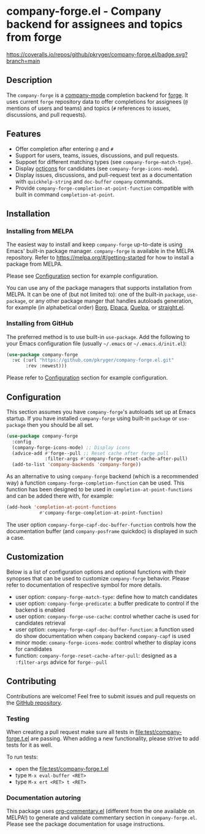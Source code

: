 #+STARTUP: showeverything
#+STARTUP: literallinks
#+OPTIONS: toc:nil num:nil author:nil
* company-forge.el - Company backend for assignees and topics from forge
:PROPERTIES:
:CUSTOM_ID: company-forge.el---company-backend-for-assignees-and-topics-from-forge
:END:
[[https://melpa.org/#/company-forge][https://melpa.org/packages/company-forge-badge.svg]]
[[https://github.com/pkryger/company-forge.el/actions/workflows/test.yml][https://github.com/pkryger/company-forge.el/actions/workflows/test.yml/badge.svg]]
[[https://coveralls.io/github/pkryger/company-forge.el?branch=main][https://coveralls.io/repos/github/pkryger/company-forge.el/badge.svg?branch=main]]

** Description
:PROPERTIES:
:CUSTOM_ID: description
:END:
The =company-forge= is a
[[https://github.com/company-mode/company-mode][company-mode]] completion
backend for [[https://github.com/magit/forge][forge]].  It uses current =forge=
repository data to offer completions for assignees (~@~ mentions of users and
teams) and topics (~#~ references to issues, discussions, and pull requests).

** Features
:PROPERTIES:
:CUSTOM_ID: features
:END:
- Offer completion after entering ~@~ and ~#~
- Support for users, teams, issues, discussions, and pull requests.
- Suppoet for different matching types (see =company-forge-match-type=).
- Display [[https://github.com/primer/octicons][octicons]] for candidates (see
  ~company-forge-icons-mode~).
- Display issues, discussions, and pull-request text as a documentation with
  =quickhelp-string= and =doc-buffer= =company= commands.
- Provide ~company-forge-completion-at-point-function~ compatible with built in
  command ~completion-at-point~.

** Installation
:PROPERTIES:
:CUSTOM_ID: installation
:END:
*** Installing from MELPA
:PROPERTIES:
:CUSTOM_ID: installing-from-melpa
:END:
The easiest way to install and keep =company-forge= up-to-date is using Emacs'
built-in package manager.  =company-forge= is available in the MELPA
repository.  Refer to https://melpa.org/#/getting-started for how to install a
package from MELPA.

Please see [[#configuration][Configuration]] section for example configuration.

You can use any of the package managers that supports installation from MELPA.
It can be one of (but not limited to): one of the built-in =package=,
=use-package=, or any other package manger that handles autoloads generation,
for example (in alphabetical order)
[[https://github.com/emacscollective/borg][Borg]],
[[https://github.com/progfolio/elpaca][Elpaca]],
[[https://github.com/quelpa/quelpa][Quelpa]], or
[[https://github.com/radian-software/straight.el][straight.el]].


*** Installing from GitHub
:PROPERTIES:
:CUSTOM_ID: installing-from-github
:END:
The preferred method is to use built-in =use-package=.  Add the following to
your Emacs configuration file (usually =~/.emacs= or =~/.emacs.d/init.el=):

#+begin_src emacs-lisp :results value silent
(use-package company-forge
  :vc (:url "https://github.com/pkryger/company-forge.el.git"
       :rev :newest)))
#+end_src

Please refer to [[#configuration][Configuration]] section for example configuration.

** Configuration
:PROPERTIES:
:CUSTOM_ID: configuration
:END:
This section assumes you have =company-forge='s autoloads set up at Emacs startup.
If you have installed =company-forge= using built-in =package= or =use-package=
then you should be all set.

#+begin_src emacs-lisp :results value silent
(use-package company-forge
  :config
  (company-forge-icons-mode) ;; Display icons
  (advice-add #'forge--pull ;; Reset cache after forge pull
              :filter-args #'company-forge-reset-cache-after-pull)
  (add-to-list 'company-backends 'company-forge))
#+end_src

As an alternative to using ~company-forge~ backend (which is a recommended way)
a function ~company-forge-completion-function~ can be used.  This function has
been designed to be used in ~completion-at-point-functions~ and can be added
there with, for example:

#+begin_src emacs-lisp :results value silent
(add-hook 'completion-at-point-functions
            #'company-forge-completion-at-point-function)
#+end_src

The user option ~company-forge-capf-doc-buffer-function~ controls how the
documentation buffer (and =company-posframe= quickdoc) is displayed in such a
case.

** Customization
:PROPERTIES:
:CUSTOM_ID: customization
:END:
Below is a list of configuration options and optional functions with their
synopses that can be used to customize =company-forge= behavior.  Please refer
to documentation of respective symbol for more details.

- user option: =company-forge-match-type=: define how to match candidates
- user option: =company-forge-predicate=: a buffer predicate to control if the
  backend is enabled
- user option: =company-forge-use-cache=: control whether cache is used for
  candidates retrieval
- user option: =company-forge-capf-doc-buffer-function=: a function used do
  show documentation when =company= backend ~company-capf~ is used
- minor mode: =comany-forge-icons-mode=: control whether to display icons for
  candidates
- function: =company-forge-reset-cache-after-pull=: designed as a
  =:filter-args= advice for =forge--pull=

** Contributing
:PROPERTIES:
:CUSTOM_ID: contributing
:END:
Contributions are welcome! Feel free to submit issues and pull requests on the
[[https://github.com/pkryger/company-forge.el][GitHub repository]].

*** Testing
:PROPERTIES:
:CUSTOM_ID: testing
:END:
When creating a pull request make sure all tests in
[[file:test/company-forge.t.el]] are passing.  When adding a new functionality,
please strive to add tests for it as well.

To run tests:
- open the [[file:test/company-forge.t.el]]
- type ~M-x eval-buffer <RET>~
- type ~M-x ert <RET> t <RET>~

*** Documentation autoring
:PROPERTIES:
:CUSTOM_ID: documentation-authoring
:END:
This package uses
[[https://github.com/pkryger/org-commentary.el][org-commentary.el]] (different
from the one available on MELPA!) to generate and validate commentary section
in =company-forge.el=.  Please see the package documentation for usage
instructions.

** License                                                         :noexport:
:PROPERTIES:
:CUSTOM_ID: license
:END:
This package is licensed under the
[[https://github.com/pkryger/company-forge.el?tab=readme-ov-file#MIT-1-ov-file][MIT License]].

--------------

Happy coding! If you encounter any issues or have suggestions for improvements,
please don't hesitate to reach out on the
[[https://github.com/pkryger/company-forge.el][GitHub repository]].  Your feedback
is highly appreciated.

# LocalWords: MELPA DWIM
